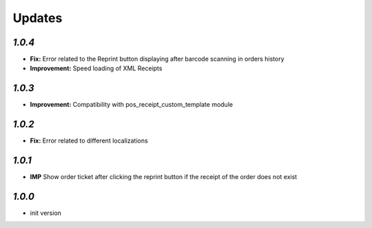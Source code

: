 .. _changelog:

Updates
=======

`1.0.4`
-------

- **Fix:** Error related to the Reprint button displaying after barcode scanning in orders history
- **Improvement:** Speed loading of XML Receipts

`1.0.3`
-------

- **Improvement:** Compatibility with pos_receipt_custom_template module

`1.0.2`
-------

- **Fix:** Error related to different localizations

`1.0.1`
-------

- **IMP** Show order ticket after clicking the reprint button if the receipt of the order does not exist

`1.0.0`
-------

- init version
